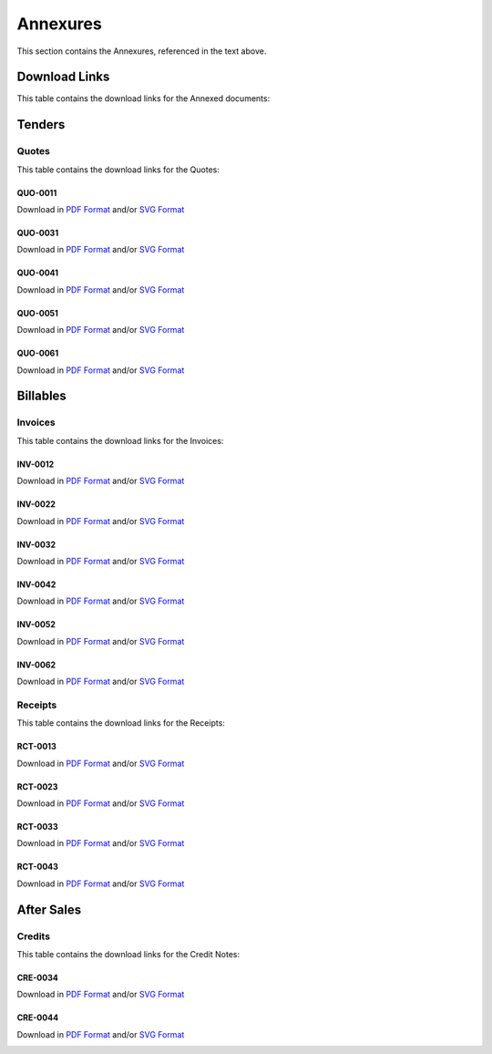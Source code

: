 Annexures
==========

This section contains the Annexures, referenced in the text above.


Download Links
~~~~~~~~~~~~~~~~

This table contains the download links for the Annexed documents:

.. csv-table:: Annexures Download Links
	 :file: _static/annex.csv
	 :widths: 20, 35, 15, 15, 15
	 :header-rows: 1



Tenders
~~~~~~~~~~~~

Quotes
--------

This table contains the download links for the Quotes:

.. csv-table:: Quote Download Links
	 :file: _static/quotes.csv
	 :widths: 20, 35, 15, 15, 15
	 :header-rows: 1



QUO-0011
##########

Download in `PDF Format <https://wayback.datro.xyz/2021-07-10_consortium_finance-funding_sales8cc_en_quo-0011_v0-0-0.pdf>`__ and/or
`SVG Format <https://library.datro.xyz/consortium_finance/funding_sales8cc/latest/build/html/en/_static/custom/img/2021-07-10_quo-0011_en_v0-0-0.svg>`__

.. image:: _static/custom/img/2021-07-10_quo-0011_en_v0-0-0.png
	:width: 420
	:alt:



QUO-0031
##########

Download in `PDF Format <https://wayback.datro.xyz/2021-08-30_consortium_finance-funding_sales8cc_en_quo-0031_v0-0-0.pdf>`__ and/or
`SVG Format <https://library.datro.xyz/consortium_finance/funding_sales8cc/latest/build/html/en/_static/custom/img/2021-08-30_quo-0031_en_v0-0-0.svg>`__

.. image:: _static/custom/img/2021-08-30_quo-0031_en_v0-0-0.png
	:width: 420
	:alt:




QUO-0041
##########

Download in `PDF Format <https://wayback.datro.xyz/2021-10-18_consortium_finance-funding_sales8cc_en_quo-0041_v0-0-0.pdf>`__ and/or
`SVG Format <https://library.datro.xyz/consortium_finance/funding_sales8cc/latest/build/html/en/_static/custom/img/2021-10-18_quo-0041_en_v0-0-0.svg>`__

.. image:: _static/custom/img/2021-10-18_quo-0041_en_v0-0-0.png
	:width: 420
	:alt:




QUO-0051
##########

Download in `PDF Format <https://wayback.datro.xyz/2021-11-14_consortium_finance-funding_sales8cc_en_quo-0051_v0-0-0.pdf>`__ and/or
`SVG Format <https://library.datro.xyz/consortium_finance/funding_sales8cc/latest/build/html/en/_static/custom/img/2021-11-14_quo-0051_en_v0-0-0.svg>`__

.. image:: _static/custom/img/2021-11-14_quo-0051_en_v0-0-0.png
	:width: 420
	:alt:



QUO-0061
##########

Download in `PDF Format <https://wayback.datro.xyz/2021-12-14_consortium_finance-funding_sales8cc_en_quo-0061_v0-0-0.pdf>`__ and/or
`SVG Format <https://library.datro.xyz/consortium_finance/funding_sales8cc/latest/build/html/en/_static/custom/img/2021-12-14_quo-0061_en_v0-0-0.svg>`__

.. image:: _static/custom/img/2021-12-14_quo-0061_en_v0-0-0.png
	:width: 420
	:alt:





Billables
~~~~~~~~~~~~~~


Invoices
----------

This table contains the download links for the Invoices:

.. csv-table:: Invoice Download Links
	 :file: _static/invoices.csv
	 :widths: 20, 35, 15, 15, 15
	 :header-rows: 1


INV-0012
##########

Download in `PDF Format <https://wayback.datro.xyz/2021-07-10_consortium_finance-funding_sales8cc_en_inv-0012_v0-0-0.pdf>`__ and/or
`SVG Format <https://library.datro.xyz/consortium_finance/funding_sales8cc/latest/build/html/en/_static/custom/img/2021-07-10_inv-0012_en_v0-0-0.svg>`__

.. image:: _static/custom/img/2021-07-10_inv-0012_en_v0-0-0.png
	:width: 420
	:alt:


INV-0022
##########

Download in `PDF Format <https://wayback.datro.xyz/2021-08-24_consortium_finance-funding_sales8cc_en_inv-0022_v0-0-0.pdf>`__ and/or
`SVG Format <https://library.datro.xyz/consortium_finance/funding_sales8cc/latest/build/html/en/_static/custom/img/2021-08-24_inv-0022_en_v0-0-0.svg>`__

.. image:: _static/custom/img/2021-08-24_inv-0022_en_v0-0-0.png
	:width: 420
	:alt:


INV-0032
##########

Download in `PDF Format <https://wayback.datro.xyz/2021-08-30_consortium_finance-funding_sales8cc_en_inv-0032_v0-0-0.pdf>`__ and/or
`SVG Format <https://library.datro.xyz/consortium_finance/funding_sales8cc/latest/build/html/en/_static/custom/img/2021-08-30_inv-0032_en_v0-0-0.svg>`__

.. image:: _static/custom/img/2021-08-30_inv-0032_en_v0-0-0.png
	:width: 420
	:alt:


INV-0042
##########

Download in `PDF Format <https://wayback.datro.xyz/2021-10-18_consortium_finance-funding_sales8cc_en_inv-0042_v0-0-0.pdf>`__ and/or
`SVG Format <https://library.datro.xyz/consortium_finance/funding_sales8cc/latest/build/html/en/_static/custom/img/2021-10-18_inv-0042_en_v0-0-0.svg>`__

.. image:: _static/custom/img/2021-10-18_inv-0042_en_v0-0-0.png
	:width: 420
	:alt:


INV-0052
##########

Download in `PDF Format <https://wayback.datro.xyz/2021-11-28_consortium_finance-funding_sales8cc_en_inv-0052_v0-0-0.pdf>`__ and/or
`SVG Format <https://library.datro.xyz/consortium_finance/funding_sales8cc/latest/build/html/en/_static/custom/img/2021-11-28_inv-0052_en_v0-0-0.svg>`__

.. image:: _static/custom/img/2021-11-28_inv-0052_en_v0-0-0.png
	:width: 420
	:alt:



INV-0062
##########

Download in `PDF Format <https://wayback.datro.xyz/2021-12-28_consortium_finance-funding_sales8cc_en_inv-0062_v0-0-0.pdf>`__ and/or
`SVG Format <https://library.datro.xyz/consortium_finance/funding_sales8cc/latest/build/html/en/_static/custom/img/2021-12-28_inv-0062_en_v0-0-0.svg>`__

.. image:: _static/custom/img/2021-12-28_inv-0062_en_v0-0-0.png
	:width: 420
	:alt:



Receipts
---------

This table contains the download links for the Receipts:

.. csv-table:: Receipt Download Links
	 :file: _static/receipts.csv
	 :widths: 20, 35, 15, 15, 15
	 :header-rows: 1


RCT-0013
##########

Download in `PDF Format <https://wayback.datro.xyz/2021-07-19_consortium_finance-funding_sales8cc_en_rct-0013_v0-0-0.pdf>`__ and/or
`SVG Format <https://library.datro.xyz/consortium_finance/funding_sales8cc/latest/build/html/en/_static/custom/img/2021-07-19_rct-0013_en_v0-0-0.svg>`__

.. image:: _static/custom/img/2021-07-19_rct-0013_en_v0-0-0.png
	:width: 420
	:alt:


RCT-0023
##########

Download in `PDF Format <https://wayback.datro.xyz/2021-08-30_consortium_finance-funding_sales8cc_en_rct-0023_v0-0-0.pdf>`__ and/or
`SVG Format <https://library.datro.xyz/consortium_finance/funding_sales8cc/latest/build/html/en/_static/custom/img/2021-08-30_rct-0023_en_v0-0-0.svg>`__

.. image:: _static/custom/img/2021-08-30_rct-0023_en_v0-0-0.png
	:width: 420
	:alt:


RCT-0033
##########

Download in `PDF Format <https://wayback.datro.xyz/2021-10-04_consortium_finance-funding_sales8cc_en_rct-0033_v0-0-0.pdf>`__ and/or
`SVG Format <https://library.datro.xyz/consortium_finance/funding_sales8cc/latest/build/html/en/_static/custom/img/2021-10-04_rct-0033_en_v0-0-0.svg>`__

.. image:: _static/custom/img/2021-10-04_rct-0033_en_v0-0-0.png
	:width: 420
	:alt:


RCT-0043
##########

Download in `PDF Format <https://wayback.datro.xyz/2021-10-30_consortium_finance-funding_sales8cc_en_rct-0043_v0-0-0.pdf>`__ and/or
`SVG Format <https://library.datro.xyz/consortium_finance/funding_sales8cc/latest/build/html/en/_static/custom/img/2021-10-30_rct-0043_en_v0-0-0.svg>`__

.. image:: _static/custom/img/2021-10-30_rct-0043_en_v0-0-0.png
	:width: 420
	:alt:



After Sales
~~~~~~~~~~~~~~~~


Credits
--------

This table contains the download links for the Credit Notes:

.. csv-table:: Credit Note Download Links
	 :file: _static/credits.csv
	 :widths: 20, 35, 15, 15, 15
	 :header-rows: 1



CRE-0034
##########

Download in `PDF Format <https://wayback.datro.xyz/2021-10-04_consortium_finance-funding_sales8cc_en_cre-0034_v0-0-0.pdf>`__ and/or
`SVG Format <https://library.datro.xyz/consortium_finance/funding_sales8cc/latest/build/html/en/_static/custom/img/2021-10-04_cre-0034_en_v0-0-0.svg>`__

.. image:: _static/custom/img/2021-10-04_cre-0034_en_v0-0-0.png
	:width: 420
	:alt:


CRE-0044
#########

Download in `PDF Format <https://wayback.datro.xyz/2021-11-08_consortium_finance-funding_sales8cc_en_cre-0044_v0-0-0.pdf>`__ and/or
`SVG Format <https://library.datro.xyz/consortium_finance/funding_sales8cc/latest/build/html/en/_static/custom/img/2021-11-08_cre-0044_en_v0-0-0.svg>`__

.. image:: _static/custom/img/2021-11-08_cre-0044_en_v0-0-0.png
	:width: 420
	:alt:
